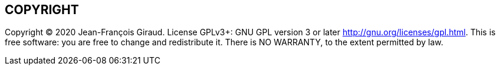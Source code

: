 == COPYRIGHT

Copyright © 2020 Jean-François Giraud.  License GPLv3+: GNU GPL version 3 or later <http://gnu.org/licenses/gpl.html>.
This is free software: you are free to change and redistribute it.  There is NO WARRANTY, to the extent permitted by law.
